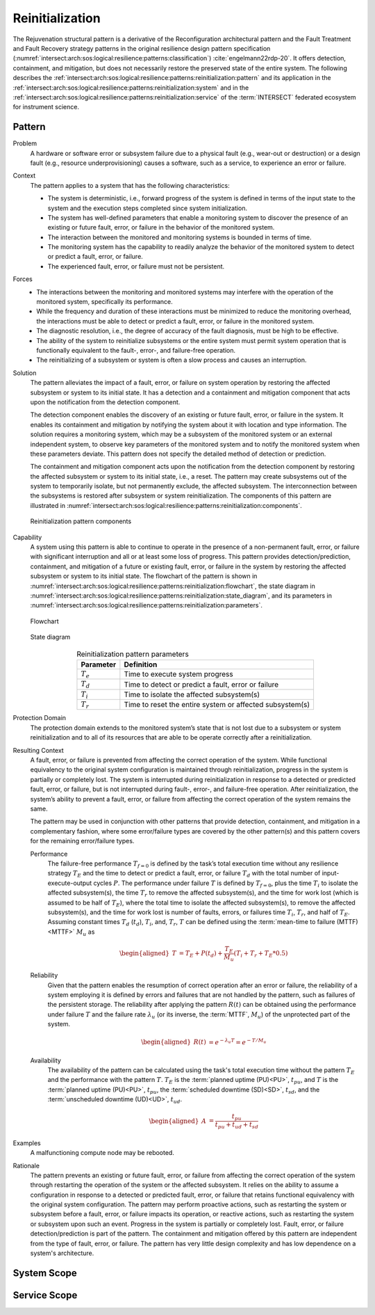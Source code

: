 .. _intersect:arch:sos:logical:resilience:patterns:reinitialization:

Reinitialization
================

The Rejuvenation structural pattern is a derivative of the Reconfiguration
architectural pattern and the Fault Treatment and Fault Recovery strategy
patterns in the original resilience design pattern specification
(:numref:`intersect:arch:sos:logical:resilience:patterns:classification`)
:cite:`engelmann22rdp-20`. It offers detection, containment, and mitigation,
but does not necessarily restore the preserved state of the entire system. The
following describes the
:ref:`intersect:arch:sos:logical:resilience:patterns:reinitialization:pattern`
and its application in the
:ref:`intersect:arch:sos:logical:resilience:patterns:reinitialization:system`
and in the
:ref:`intersect:arch:sos:logical:resilience:patterns:reinitialization:service`
of the :term:`INTERSECT` federated ecosystem for instrument science.

.. _intersect:arch:sos:logical:resilience:patterns:reinitialization:pattern:

Pattern
-------

Problem
   A hardware or software error or subsystem failure due to a physical fault
   (e.g., wear-out or destruction) or a design fault (e.g., resource
   underprovisioning) causes a software, such as a service, to experience an
   error or failure.

Context
   The pattern applies to a system that has the following characteristics:
   
   -  The system is deterministic, i.e., forward progress of the system is
      defined in terms of the input state to the system and the execution steps
      completed since system initialization.
   
   -  The system has well-defined parameters that enable a monitoring system to
      discover the presence of an existing or future fault, error, or failure
      in the behavior of the monitored system.
   
   -  The interaction between the monitored and monitoring systems is bounded
      in terms of time.
   
   -  The monitoring system has the capability to readily analyze the behavior
      of the monitored system to detect or predict a fault, error, or failure.
   
   -  The experienced fault, error, or failure must not be persistent.

Forces
   -  The interactions between the monitoring and monitored systems may
      interfere with the operation of the monitored system, specifically its
      performance.
   
   -  While the frequency and duration of these interactions must be minimized
      to reduce the monitoring overhead, the interactions must be able to
      detect or predict a fault, error, or failure in the monitored system.
   
   -  The diagnostic resolution, i.e., the degree of accuracy of the fault
      diagnosis, must be high to be effective.
   
   -  The ability of the system to reinitialize subsystems or the entire system
      must permit system operation that is functionally equivalent to the
      fault-, error-, and failure-free operation.
   
   -  The reinitializing of a subsystem or system is often a slow process and
      causes an interruption.

Solution
   The pattern alleviates the impact of a fault, error, or failure on system
   operation by restoring the affected subsystem or system to its initial
   state. It has a detection and a containment and mitigation component that
   acts upon the notification from the detection component.
   
   The detection component enables the discovery of an existing or future
   fault, error, or failure in the system. It enables its containment and
   mitigation by notifying the system about it with location and type
   information. The solution requires a monitoring system, which may be a
   subsystem of the monitored system or an external independent system, to
   observe key parameters of the monitored system and to notify the monitored
   system when these parameters deviate. This pattern does not specify the
   detailed method of detection or prediction.
   
   The containment and mitigation component acts upon the notification from the
   detection component by restoring the affected subsystem or system to its
   initial state, i.e., a reset. The pattern may create subsystems out of the
   system to temporarily isolate, but not permanently exclude, the affected
   subsystem. The interconnection between the subsystems is restored after
   subsystem or system reinitialization. The components of this pattern are
   illustrated in
   :numref:`intersect:arch:sos:logical:resilience:patterns:reinitialization:components`.
   
   .. figure:: reinitialization/components.png
      :name: intersect:arch:sos:logical:resilience:patterns:reinitialization:components
      :align: center
      :alt: Reinitialization pattern components
   
      Reinitialization pattern components

Capability
   A system using this pattern is able to continue to operate in the presence
   of a non-permanent fault, error, or failure with significant interruption
   and all or at least some loss of progress. This pattern provides
   detection/prediction, containment, and mitigation of a future or existing
   fault, error, or failure in the system by restoring the affected subsystem
   or system to its initial state. The flowchart of the pattern is shown in
   :numref:`intersect:arch:sos:logical:resilience:patterns:reinitialization:flowchart`,
   the state diagram in
   :numref:`intersect:arch:sos:logical:resilience:patterns:reinitialization:state_diagram`,
   and its parameters in
   :numref:`intersect:arch:sos:logical:resilience:patterns:reinitialization:parameters`.
   
   .. figure:: reinitialization/flowchart.png
      :name: intersect:arch:sos:logical:resilience:patterns:reinitialization:flowchart
      :align: center
      :alt: Flowchart
   
      Flowchart
   
   .. figure:: reinitialization/state_diagram.png
      :name: intersect:arch:sos:logical:resilience:patterns:reinitialization:state_diagram
      :align: center
      :alt: State diagram
   
      State diagram
   
   .. table:: Reinitialization pattern parameters
      :name: intersect:arch:sos:logical:resilience:patterns:reinitialization:parameters
      :align: center
      
      +---------------+----------------------------------------------------------+
      | Parameter     | Definition                                               |
      +===============+==========================================================+
      | :math:`T_{e}` | Time to execute system progress                          |
      +---------------+----------------------------------------------------------+
      | :math:`T_{d}` | Time to detect or predict a fault, error or failure      |
      +---------------+----------------------------------------------------------+
      | :math:`T_{i}` | Time to isolate the affected subsystem(s)                |
      +---------------+----------------------------------------------------------+
      | :math:`T_{r}` | Time to reset the entire system or affected subsystem(s) |
      +---------------+----------------------------------------------------------+

Protection Domain
   The protection domain extends to the monitored system’s state that is not
   lost due to a subsystem or system reinitialization and to all of its
   resources that are able to be operate correctly after a reinitialization.

Resulting Context
   A fault, error, or failure is prevented from affecting the correct operation
   of the system. While functional equivalency to the original system
   configuration is maintained through reinitialization, progress in the system
   is partially or completely lost. The system is interrupted during
   reinitialization in response to a detected or predicted fault, error, or
   failure, but is not interrupted during fault-, error-, and failure-free
   operation. After reinitialization, the system’s ability to prevent a fault,
   error, or failure from affecting the correct operation of the system remains
   the same.

   The pattern may be used in conjunction with other patterns that provide
   detection, containment, and mitigation in a complementary fashion, where
   some error/failure types are covered by the other pattern(s) and this
   pattern covers for the remaining error/failure types.

   Performance
      The failure-free performance :math:`T_{f=0}` is defined by the task’s
      total execution time without any resilience strategy :math:`T_{E}` and
      the time to detect or predict a fault, error, or failure :math:`T_{d}`
      with the total number of input-execute-output cycles :math:`P`. The
      performance under failure :math:`T` is defined by :math:`T_{f=0}`, plus
      the time :math:`T_{i}` to isolate the affected subsystem(s), the time
      :math:`T_{r}` to remove the affected subsystem(s), and the time for work
      lost (which is assumed to be half of :math:`T_{E}`), where the total
      time to isolate the affected subsystem(s), to remove the affected
      subsystem(s), and the time for work lost is number of faults, errors, or
      failures time :math:`T_{i}`, :math:`T_{r}`, and half of :math:`T_{E}`.
      Assuming constant times :math:`T_{d}` (:math:`t_{d}`), :math:`T_{i}`,
      and, :math:`T_{r}`, :math:`T` can be defined using the :term:`mean-time
      to failure (MTTF)<MTTF>` :math:`M_{u}` as

      .. math::
      
         \begin{aligned}
           T &=  T_{E} + P(t_{d}) + \frac{T_{E}}{M_{u}} \left(T_{i} + T_{r} + T_{E}*0.5\right)
         \end{aligned}
      
   Reliability
      Given that the pattern enables the resumption of correct operation after
      an error or failure, the reliability of a system employing it is defined
      by errors and failures that are not handled by the pattern, such as
      failures of the persistent storage. The reliability after applying the
      pattern :math:`R(t)` can be obtained using the performance under failure
      :math:`T` and the failure rate :math:`\lambda_{u}` (or its inverse, the
      :term:`MTTF`, :math:`M_{u}`) of the unprotected part of the system.

      .. math::
      
         \begin{aligned}
           R(t) &= e^{-\lambda_{u} T} = e^{-T/M_{u}}
         \end{aligned}

   Availability
      The availability of the pattern can be calculated using the task's total
      execution time without the pattern :math:`T_{E}` and the performance with
      the pattern :math:`T`. :math:`T_{E}` is the :term:`planned uptime
      (PU)<PU>`, :math:`t_{pu}`, and :math:`T` is the :term:`planned uptime
      (PU)<PU>`, :math:`t_{pu}`, the :term:`scheduled downtime (SD)<SD>`,
      :math:`t_{sd}`, and the :term:`unscheduled downtime (UD)<UD>`,
      :math:`t_{ud}`.

      .. math::
      
         \begin{aligned}
           A &= \frac{t_{pu}}{t_{pu}+t_{ud}+t_{sd}}
         \end{aligned}

Examples
  A malfunctioning compute node may be rebooted.

Rationale
   The pattern prevents an existing or future fault, error, or failure from
   affecting the correct operation of the system through restarting the
   operation of the system or the affected subsystem. It relies on the ability
   to assume a configuration in response to a detected or predicted fault,
   error, or failure that retains functional equivalency with the original
   system configuration. The pattern may perform proactive actions, such as
   restarting the system or subsystem before a fault, error, or failure
   impacts its operation, or reactive actions, such as restarting the system or
   subsystem upon such an event. Progress in the system is partially or
   completely lost. Fault, error, or failure detection/prediction is part of
   the pattern. The containment and mitigation offered by this pattern are
   independent from the type of fault, error, or failure. The pattern has very
   little design complexity and has low dependence on a system's architecture.

.. _intersect:arch:sos:logical:resilience:patterns:reinitialization:system:

System Scope
------------

.. todo:: Describe the application of the pattern in the system scope.

.. _intersect:arch:sos:logical:resilience:patterns:reinitialization:service:

Service Scope
-------------

.. todo:: Describe the application of the pattern in the service scope.
